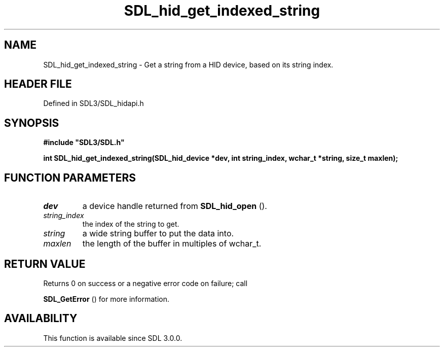 .\" This manpage content is licensed under Creative Commons
.\"  Attribution 4.0 International (CC BY 4.0)
.\"   https://creativecommons.org/licenses/by/4.0/
.\" This manpage was generated from SDL's wiki page for SDL_hid_get_indexed_string:
.\"   https://wiki.libsdl.org/SDL_hid_get_indexed_string
.\" Generated with SDL/build-scripts/wikiheaders.pl
.\"  revision SDL-preview-3.1.3
.\" Please report issues in this manpage's content at:
.\"   https://github.com/libsdl-org/sdlwiki/issues/new
.\" Please report issues in the generation of this manpage from the wiki at:
.\"   https://github.com/libsdl-org/SDL/issues/new?title=Misgenerated%20manpage%20for%20SDL_hid_get_indexed_string
.\" SDL can be found at https://libsdl.org/
.de URL
\$2 \(laURL: \$1 \(ra\$3
..
.if \n[.g] .mso www.tmac
.TH SDL_hid_get_indexed_string 3 "SDL 3.1.3" "Simple Directmedia Layer" "SDL3 FUNCTIONS"
.SH NAME
SDL_hid_get_indexed_string \- Get a string from a HID device, based on its string index\[char46]
.SH HEADER FILE
Defined in SDL3/SDL_hidapi\[char46]h

.SH SYNOPSIS
.nf
.B #include \(dqSDL3/SDL.h\(dq
.PP
.BI "int SDL_hid_get_indexed_string(SDL_hid_device *dev, int string_index, wchar_t *string, size_t maxlen);
.fi
.SH FUNCTION PARAMETERS
.TP
.I dev
a device handle returned from 
.BR SDL_hid_open
()\[char46]
.TP
.I string_index
the index of the string to get\[char46]
.TP
.I string
a wide string buffer to put the data into\[char46]
.TP
.I maxlen
the length of the buffer in multiples of wchar_t\[char46]
.SH RETURN VALUE
Returns 0 on success or a negative error code on failure; call

.BR SDL_GetError
() for more information\[char46]

.SH AVAILABILITY
This function is available since SDL 3\[char46]0\[char46]0\[char46]

